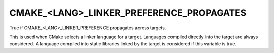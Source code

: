 CMAKE_<LANG>_LINKER_PREFERENCE_PROPAGATES
-----------------------------------------

True if CMAKE_<LANG>_LINKER_PREFERENCE propagates across targets.

This is used when CMake selects a linker language for a target.
Languages compiled directly into the target are always considered.  A
language compiled into static libraries linked by the target is
considered if this variable is true.
